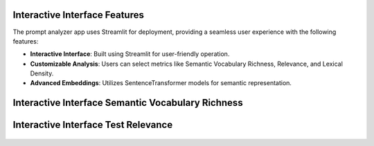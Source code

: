 Interactive Interface Features
========================

The prompt analyzer app uses Streamlit for deployment, providing a seamless user experience with the following features:

- **Interactive Interface**: Built using Streamlit for user-friendly operation.
- **Customizable Analysis**: Users can select metrics like Semantic Vocabulary Richness, Relevance, and Lexical Density.
- **Advanced Embeddings**: Utilizes SentenceTransformer models for semantic representation.

Interactive Interface Semantic Vocabulary Richness
========================
.. figure:: /Documentation/images/app_screenshots.png
   :width: 100%
   :align: center
   :alt: Interface demo1

Interactive Interface Test Relevance
========================
.. figure:: /Documentation/images/app_screenshots1.png
   :width: 100%
   :align: center
   :alt: Interface demo2